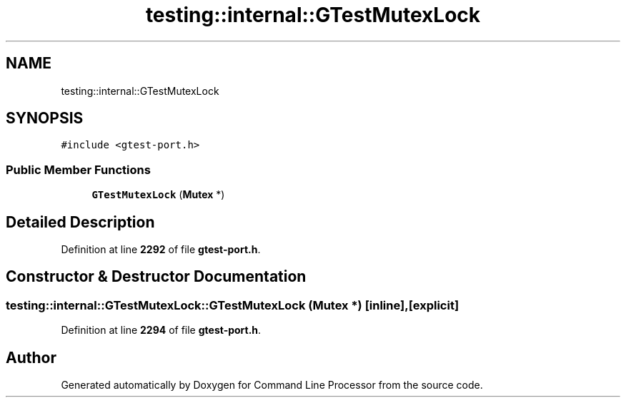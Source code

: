 .TH "testing::internal::GTestMutexLock" 3 "Wed Nov 3 2021" "Version 0.2.3" "Command Line Processor" \" -*- nroff -*-
.ad l
.nh
.SH NAME
testing::internal::GTestMutexLock
.SH SYNOPSIS
.br
.PP
.PP
\fC#include <gtest\-port\&.h>\fP
.SS "Public Member Functions"

.in +1c
.ti -1c
.RI "\fBGTestMutexLock\fP (\fBMutex\fP *)"
.br
.in -1c
.SH "Detailed Description"
.PP 
Definition at line \fB2292\fP of file \fBgtest\-port\&.h\fP\&.
.SH "Constructor & Destructor Documentation"
.PP 
.SS "testing::internal::GTestMutexLock::GTestMutexLock (\fBMutex\fP *)\fC [inline]\fP, \fC [explicit]\fP"

.PP
Definition at line \fB2294\fP of file \fBgtest\-port\&.h\fP\&.

.SH "Author"
.PP 
Generated automatically by Doxygen for Command Line Processor from the source code\&.
